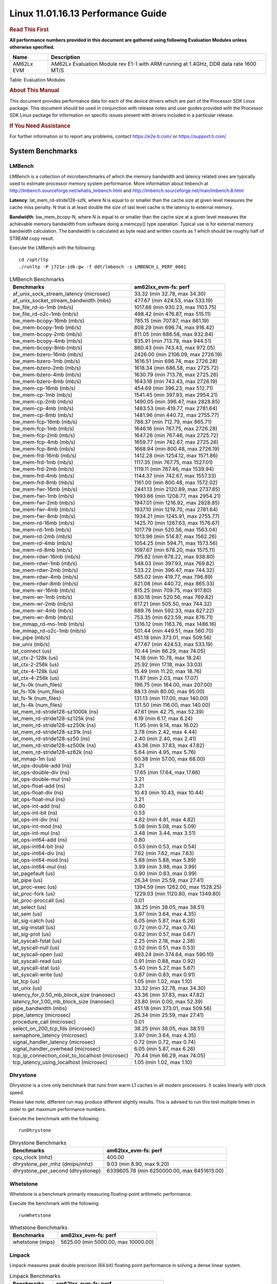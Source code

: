 
====================================
 Linux 11.01.16.13 Performance Guide
====================================

.. rubric::  **Read This First**
   :name: read-this-first-kernel-perf-guide

**All performance numbers provided in this document are gathered using
following Evaluation Modules unless otherwise specified.**

+----------------+----------------------------------------------------------------------------------------------------------------+
| Name           | Description                                                                                                    |
+================+================================================================================================================+
| AM62Lx EVM     | AM62Lx Evaluation Module rev E1-1 with ARM running at 1.4GHz, DDR data rate 1600 MT/S                          |
+----------------+----------------------------------------------------------------------------------------------------------------+

Table:  Evaluation Modules

.. rubric::  About This Manual
   :name: about-this-manual-kernel-perf-guide

This document provides performance data for each of the device drivers
which are part of the Processor SDK Linux package. This document should be
used in conjunction with release notes and user guides provided with the
Processor SDK Linux package for information on specific issues present
with drivers included in a particular release.

.. rubric::  If You Need Assistance
   :name: if-you-need-assistance-kernel-perf-guide

For further information or to report any problems, contact
https://e2e.ti.com/ or https://support.ti.com/

System Benchmarks
-------------------


LMBench
^^^^^^^
LMBench is a collection of microbenchmarks of which the memory bandwidth 
and latency related ones are typically used to estimate processor 
memory system performance. More information about lmbench at
http://lmbench.sourceforge.net/whatis_lmbench.html and
http://lmbench.sourceforge.net/man/lmbench.8.html

**Latency**: lat_mem_rd-stride128-szN, where N is equal to or smaller than the cache
size at given level measures the cache miss penalty. N that is at least
double the size of last level cache is the latency to external memory.

**Bandwidth**: bw_mem_bcopy-N, where N is equal to or smaller than the cache size at
a given level measures the achievable memory bandwidth from software doing
a memcpy() type operation. Typical use is for external memory bandwidth
calculation. The bandwidth is calculated as byte read and written counts
as 1 which should be roughly half of STREAM copy result.

Execute the LMBench with the following:

::

    cd /opt/ltp
    ./runltp -P j721e-idk-gw -f ddt/lmbench -s LMBENCH_L_PERF_0001

.. csv-table:: LMBench Benchmarks
    :header: "Benchmarks","am62lxx_evm-fs: perf"

    "af_unix_sock_stream_latency (microsec)","33.32 (min 32.78, max 34.30)"
    "af_unix_socket_stream_bandwidth (mb\s)","477.67 (min 424.53, max 533.19)"
    "bw_file_rd-io-1mb (mb/s)","1017.86 (min 930.23, max 1103.75)"
    "bw_file_rd-o2c-1mb (mb/s)","498.42 (min 476.87, max 515.11)"
    "bw_mem-bcopy-16mb (mb/s)","785.15 (min 707.87, max 861.19)"
    "bw_mem-bcopy-1mb (mb/s)","808.29 (min 696.74, max 916.42)"
    "bw_mem-bcopy-2mb (mb/s)","811.05 (min 686.58, max 932.84)"
    "bw_mem-bcopy-4mb (mb/s)","835.91 (min 713.78, max 944.51)"
    "bw_mem-bcopy-8mb (mb/s)","860.43 (min 743.43, max 972.05)"
    "bw_mem-bzero-16mb (mb/s)","2426.00 (min 2106.09, max 2726.19)"
    "bw_mem-bzero-1mb (mb/s)","1616.51 (min 696.74, max 2726.28)"
    "bw_mem-bzero-2mb (mb/s)","1618.34 (min 686.58, max 2725.72)"
    "bw_mem-bzero-4mb (mb/s)","1630.79 (min 713.78, max 2725.26)"
    "bw_mem-bzero-8mb (mb/s)","1643.18 (min 743.43, max 2726.19)"
    "bw_mem-cp-16mb (mb/s)","454.69 (min 396.23, max 512.71)"
    "bw_mem-cp-1mb (mb/s)","1541.45 (min 397.93, max 2954.21)"
    "bw_mem-cp-2mb (mb/s)","1490.05 (min 396.47, max 2828.85)"
    "bw_mem-cp-4mb (mb/s)","1483.53 (min 419.77, max 2781.64)"
    "bw_mem-cp-8mb (mb/s)","1481.96 (min 440.72, max 2755.77)"
    "bw_mem-fcp-16mb (mb/s)","788.37 (min 712.79, max 865.71)"
    "bw_mem-fcp-1mb (mb/s)","1646.16 (min 767.75, max 2726.28)"
    "bw_mem-fcp-2mb (mb/s)","1647.26 (min 767.46, max 2725.72)"
    "bw_mem-fcp-4mb (mb/s)","1659.77 (min 742.67, max 2725.26)"
    "bw_mem-fcp-8mb (mb/s)","1668.94 (min 800.48, max 2726.19)"
    "bw_mem-frd-16mb (mb/s)","1412.28 (min 1254.12, max 1571.86)"
    "bw_mem-frd-1mb (mb/s)","1117.35 (min 767.75, max 1527.01)"
    "bw_mem-frd-2mb (mb/s)","1119.11 (min 767.46, max 1539.94)"
    "bw_mem-frd-4mb (mb/s)","1144.37 (min 742.67, max 1557.33)"
    "bw_mem-frd-8mb (mb/s)","1161.00 (min 800.48, max 1572.02)"
    "bw_mem-fwr-16mb (mb/s)","2441.13 (min 2120.89, max 2737.85)"
    "bw_mem-fwr-1mb (mb/s)","1993.66 (min 1208.77, max 2954.21)"
    "bw_mem-fwr-2mb (mb/s)","1947.01 (min 1216.92, max 2828.85)"
    "bw_mem-fwr-4mb (mb/s)","1937.10 (min 1219.70, max 2781.64)"
    "bw_mem-fwr-8mb (mb/s)","1934.21 (min 1245.91, max 2755.77)"
    "bw_mem-rd-16mb (mb/s)","1425.70 (min 1267.63, max 1576.67)"
    "bw_mem-rd-1mb (mb/s)","1017.79 (min 520.56, max 1563.04)"
    "bw_mem-rd-2mb (mb/s)","1013.96 (min 514.87, max 1562.26)"
    "bw_mem-rd-4mb (mb/s)","1054.25 (min 594.71, max 1573.56)"
    "bw_mem-rd-8mb (mb/s)","1097.67 (min 678.20, max 1575.11)"
    "bw_mem-rdwr-16mb (mb/s)","795.82 (min 678.22, max 938.80)"
    "bw_mem-rdwr-1mb (mb/s)","548.03 (min 397.93, max 769.82)"
    "bw_mem-rdwr-2mb (mb/s)","533.22 (min 396.47, max 744.32)"
    "bw_mem-rdwr-4mb (mb/s)","585.02 (min 419.77, max 796.89)"
    "bw_mem-rdwr-8mb (mb/s)","621.08 (min 440.72, max 865.33)"
    "bw_mem-wr-16mb (mb/s)","815.25 (min 709.75, max 917.80)"
    "bw_mem-wr-1mb (mb/s)","630.18 (min 520.56, max 769.82)"
    "bw_mem-wr-2mb (mb/s)","617.21 (min 505.50, max 744.32)"
    "bw_mem-wr-4mb (mb/s)","689.76 (min 592.33, max 827.22)"
    "bw_mem-wr-8mb (mb/s)","753.35 (min 623.59, max 876.71)"
    "bw_mmap_rd-mo-1mb (mb/s)","1316.12 (min 1163.76, max 1486.16)"
    "bw_mmap_rd-o2c-1mb (mb/s)","501.44 (min 449.51, max 560.70)"
    "bw_pipe (mb/s)","451.18 (min 373.01, max 509.56)"
    "bw_unix (mb/s)","477.67 (min 424.53, max 533.19)"
    "lat_connect (us)","70.44 (min 66.29, max 74.05)"
    "lat_ctx-2-128k (us)","14.18 (min 10.78, max 18.24)"
    "lat_ctx-2-256k (us)","25.92 (min 17.18, max 33.03)"
    "lat_ctx-4-128k (us)","15.49 (min 11.20, max 18.76)"
    "lat_ctx-4-256k (us)","11.87 (min 2.03, max 17.07)"
    "lat_fs-0k (num_files)","196.75 (min 184.00, max 207.00)"
    "lat_fs-10k (num_files)","88.13 (min 80.00, max 95.00)"
    "lat_fs-1k (num_files)","131.13 (min 117.00, max 140.00)"
    "lat_fs-4k (num_files)","131.50 (min 116.00, max 140.00)"
    "lat_mem_rd-stride128-sz1000k (ns)","47.61 (min 42.75, max 52.39)"
    "lat_mem_rd-stride128-sz125k (ns)","6.19 (min 6.17, max 6.24)"
    "lat_mem_rd-stride128-sz250k (ns)","11.95 (min 9.14, max 16.02)"
    "lat_mem_rd-stride128-sz31k (ns)","3.78 (min 2.42, max 4.44)"
    "lat_mem_rd-stride128-sz50 (ns)","2.40 (min 2.40, max 2.41)"
    "lat_mem_rd-stride128-sz500k (ns)","43.36 (min 37.83, max 47.82)"
    "lat_mem_rd-stride128-sz62k (ns)","5.64 (min 4.95, max 5.76)"
    "lat_mmap-1m (us)","60.38 (min 57.00, max 68.00)"
    "lat_ops-double-add (ns)","3.21"
    "lat_ops-double-div (ns)","17.65 (min 17.64, max 17.66)"
    "lat_ops-double-mul (ns)","3.21"
    "lat_ops-float-add (ns)","3.21"
    "lat_ops-float-div (ns)","10.43 (min 10.43, max 10.44)"
    "lat_ops-float-mul (ns)","3.21"
    "lat_ops-int-add (ns)","0.80"
    "lat_ops-int-bit (ns)","0.53"
    "lat_ops-int-div (ns)","4.82 (min 4.81, max 4.82)"
    "lat_ops-int-mod (ns)","5.08 (min 5.08, max 5.09)"
    "lat_ops-int-mul (ns)","3.48 (min 3.44, max 3.51)"
    "lat_ops-int64-add (ns)","0.80"
    "lat_ops-int64-bit (ns)","0.53 (min 0.53, max 0.54)"
    "lat_ops-int64-div (ns)","7.62 (min 7.62, max 7.63)"
    "lat_ops-int64-mod (ns)","5.88 (min 5.88, max 5.89)"
    "lat_ops-int64-mul (ns)","3.99 (min 3.98, max 3.99)"
    "lat_pagefault (us)","0.90 (min 0.83, max 0.99)"
    "lat_pipe (us)","26.34 (min 25.59, max 27.41)"
    "lat_proc-exec (us)","1394.59 (min 1262.00, max 1528.25)"
    "lat_proc-fork (us)","1229.03 (min 1120.80, max 1349.80)"
    "lat_proc-proccall (us)","0.01"
    "lat_select (us)","38.25 (min 38.05, max 38.51)"
    "lat_sem (us)","3.97 (min 3.64, max 4.35)"
    "lat_sig-catch (us)","6.05 (min 5.87, max 6.26)"
    "lat_sig-install (us)","0.72 (min 0.72, max 0.74)"
    "lat_sig-prot (us)","0.62 (min 0.57, max 0.67)"
    "lat_syscall-fstat (us)","2.25 (min 2.18, max 2.38)"
    "lat_syscall-null (us)","0.52 (min 0.51, max 0.53)"
    "lat_syscall-open (us)","493.24 (min 374.64, max 590.10)"
    "lat_syscall-read (us)","0.91 (min 0.88, max 0.92)"
    "lat_syscall-stat (us)","5.40 (min 5.27, max 5.67)"
    "lat_syscall-write (us)","0.87 (min 0.83, max 0.91)"
    "lat_tcp (us)","1.05 (min 1.02, max 1.10)"
    "lat_unix (us)","33.32 (min 32.78, max 34.30)"
    "latency_for_0.50_mb_block_size (nanosec)","43.36 (min 37.83, max 47.82)"
    "latency_for_1.00_mb_block_size (nanosec)","23.80 (min 0.00, max 52.39)"
    "pipe_bandwidth (mb\s)","451.18 (min 373.01, max 509.56)"
    "pipe_latency (microsec)","26.34 (min 25.59, max 27.41)"
    "procedure_call (microsec)","0.01"
    "select_on_200_tcp_fds (microsec)","38.25 (min 38.05, max 38.51)"
    "semaphore_latency (microsec)","3.97 (min 3.64, max 4.35)"
    "signal_handler_latency (microsec)","0.72 (min 0.72, max 0.74)"
    "signal_handler_overhead (microsec)","6.05 (min 5.87, max 6.26)"
    "tcp_ip_connection_cost_to_localhost (microsec)","70.44 (min 66.29, max 74.05)"
    "tcp_latency_using_localhost (microsec)","1.05 (min 1.02, max 1.10)"



Dhrystone
^^^^^^^^^^^^^^^^^^^^^^^^^^^
Dhrystone is a core only benchmark that runs from warm L1 caches in all
modern processors. It scales linearly with clock speed.

Please take note, different run may produce different slightly results.
This is advised to run this test multiple times in order to get maximum 
performance numbers.


Execute the benchmark with the following:

::

    runDhrystone

.. csv-table:: Dhrystone Benchmarks
    :header: "Benchmarks","am62lxx_evm-fs: perf"

    "cpu_clock (mhz)","400.00"
    "dhrystone_per_mhz (dmips/mhz)","9.03 (min 8.90, max 9.20)"
    "dhrystone_per_second (dhrystonep)","6339605.78 (min 6250000.00, max 6451613.00)"



Whetstone
^^^^^^^^^^^^^^^^^^^^^^^^^^^
Whetstone is a benchmark primarily measuring floating-point arithmetic performance.

Execute the benchmark with the following:

::

    runWhetstone

.. csv-table:: Whetstone Benchmarks
    :header: "Benchmarks","am62lxx_evm-fs: perf"

    "whetstone (mips)","5625.00 (min 5000.00, max 10000.00)"



Linpack
^^^^^^^^^^^^^^^^^^^^^^^^^^^
Linpack measures peak double precision (64 bit) floating point performance in
solving a dense linear system.

.. csv-table:: Linpack Benchmarks
    :header: "Benchmarks","am62lxx_evm-fs: perf"

    "linpack (kflops)","513526.67 (min 511598.00, max 515322.00)"



NBench
^^^^^^^^^^^^^^^^^^^^^^^^^^^
NBench which stands for Native Benchmark is used to measure macro benchmarks
for commonly used operations such as sorting and analysis algorithms.
More information about NBench at
https://en.wikipedia.org/wiki/NBench and
https://nbench.io/articles/index.html

.. csv-table:: NBench Benchmarks
    :header: "Benchmarks","am62lxx_evm-fs: perf"

    "assignment (iterations)","12.93 (min 12.89, max 12.97)"
    "fourier (iterations)","20382.13 (min 20379.00, max 20384.00)"
    "fp_emulation (iterations)","192.44 (min 192.37, max 192.47)"
    "huffman (iterations)","1057.10 (min 1056.70, max 1057.30)"
    "idea (iterations)","3075.39 (min 3075.10, max 3075.60)"
    "lu_decomposition (iterations)","472.38 (min 471.18, max 473.82)"
    "neural_net (iterations)","7.72 (min 7.69, max 7.73)"
    "numeric_sort (iterations)","559.37 (min 555.24, max 561.74)"
    "string_sort (iterations)","146.37 (min 146.34, max 146.39)"



Stream
^^^^^^^^^^^^^^^^^^^^^^^^^^^
STREAM is a microbenchmark for measuring data memory system performance without
any data reuse. It is designed to miss on caches and exercise data prefetcher
and speculative accesses.
It uses double precision floating point (64bit) but in
most modern processors the memory access will be the bottleneck.
The four individual scores are copy, scale as in multiply by constant,
add two numbers, and triad for multiply accumulate.
For bandwidth, a byte read counts as one and a byte written counts as one,
resulting in a score that is double the bandwidth LMBench will show.

Execute the benchmark with the following:

::

    stream_c

.. csv-table:: Stream Benchmarks
    :header: "Benchmarks","am62lxx_evm-fs: perf"

    "add (mb/s)","1814.33 (min 1507.90, max 1859.50)"
    "copy (mb/s)","1907.35 (min 1562.40, max 1976.20)"
    "scale (mb/s)","2009.28 (min 1651.30, max 2080.60)"
    "triad (mb/s)","1792.49 (min 1490.60, max 1837.30)"




CoreMarkPro
^^^^^^^^^^^^^^^^^^^^^^^^^^^
CoreMark®-Pro is a comprehensive, advanced processor benchmark that works with
and enhances the market-proven industry-standard EEMBC CoreMark® benchmark.
While CoreMark stresses the CPU pipeline, CoreMark-Pro tests the entire processor,
adding comprehensive support for multicore technology, a combination of integer
and floating-point workloads, and data sets for utilizing larger memory subsystems.


.. csv-table:: CoreMarkPro Benchmarks
    :header: "Benchmarks","am62lxx_evm-fs: perf"

    "cjpeg-rose7-preset (workloads/)","37.24 (min 37.04, max 37.45)"
    "core (workloads/)","0.27"
    "coremark-pro ()","714.25 (min 680.43, max 728.34)"
    "linear_alg-mid-100x100-sp (workloads/)","13.09 (min 13.07, max 13.10)"
    "loops-all-mid-10k-sp (workloads/)","0.58 (min 0.56, max 0.59)"
    "nnet_test (workloads/)","0.97"
    "parser-125k (workloads/)","6.42 (min 5.24, max 7.04)"
    "radix2-big-64k (workloads/)","20.92 (min 18.16, max 22.04)"
    "sha-test (workloads/)","71.77 (min 69.44, max 72.46)"
    "zip-test (workloads/)","19.19 (min 18.87, max 19.61)"



.. csv-table:: CoreMarkProTwoCore Benchmarks
    :header: "Benchmarks","am62lxx_evm-fs: perf"

    "cjpeg-rose7-preset (workloads/)","73.00 (min 71.94, max 73.53)"
    "core (workloads/)","0.54"
    "coremark-pro ()","1227.03 (min 1186.04, max 1267.74)"
    "linear_alg-mid-100x100-sp (workloads/)","26.06 (min 25.92, max 26.14)"
    "loops-all-mid-10k-sp (workloads/)","1.03 (min 0.99, max 1.08)"
    "nnet_test (workloads/)","1.93 (min 1.93, max 1.94)"
    "parser-125k (workloads/)","6.48 (min 5.78, max 7.22)"
    "radix2-big-64k (workloads/)","28.01 (min 24.43, max 32.16)"
    "sha-test (workloads/)","140.88 (min 136.99, max 142.86)"
    "zip-test (workloads/)","34.23 (min 32.79, max 36.36)"



MultiBench
^^^^^^^^^^^^^^^^^^^^^^^^^^^
MultiBench™ is a suite of benchmarks that allows processor and system designers to
analyze, test, and improve multicore processors. It uses three forms of concurrency:
Data decomposition: multiple threads cooperating on achieving a unified goal and
demonstrating a processor’s support for fine grain parallelism.
Processing multiple data streams: uses common code running over multiple threads and
demonstrating how well a processor scales over scalable data inputs.
Multiple workload processing: shows the scalability of general-purpose processing,
demonstrating concurrency over both code and data.
MultiBench combines a wide variety of application-specific workloads with the EEMBC
Multi-Instance-Test Harness (MITH), compatible and portable with most any multicore
processors and operating systems. MITH uses a thread-based API (POSIX-compliant) to
establish a common programming model that communicates with the benchmark through an
abstraction layer and provides a flexible interface to allow a wide variety of
thread-enabled workloads to be tested.

.. csv-table:: Multibench Benchmarks
    :header: "Benchmarks","am62lxx_evm-fs: perf"

    "4m-check (workloads/)","280.25 (min 263.49, max 314.58)"
    "4m-check-reassembly (workloads/)","56.17 (min 52.44, max 64.10)"
    "4m-check-reassembly-tcp (workloads/)","36.29 (min 34.34, max 40.92)"
    "4m-check-reassembly-tcp-cmykw2-rotatew2 (workloads/)","15.99 (min 15.14, max 17.81)"
    "4m-check-reassembly-tcp-x264w2 (workloads/)","0.92 (min 0.89, max 0.95)"
    "4m-cmykw2 (workloads/)","109.32 (min 107.64, max 111.79)"
    "4m-cmykw2-rotatew2 (workloads/)","20.95 (min 19.16, max 24.17)"
    "4m-reassembly (workloads/)","51.98 (min 48.40, max 60.06)"
    "4m-rotatew2 (workloads/)","20.48 (min 18.58, max 22.06)"
    "4m-tcp-mixed (workloads/)","99.60 (min 98.16, max 104.58)"
    "4m-x264w2 (workloads/)","0.94 (min 0.93, max 0.96)"
    "empty-wld (workloads/)","1.00"
    "idct-4m (workloads/)","16.93 (min 16.59, max 17.09)"
    "idct-4mw1 (workloads/)","16.93 (min 16.61, max 17.10)"
    "ippktcheck-4m (workloads/)","280.55 (min 264.63, max 314.55)"
    "ippktcheck-4mw1 (workloads/)","279.72 (min 264.05, max 312.77)"
    "ipres-4m (workloads/)","66.59 (min 62.32, max 76.26)"
    "ipres-4mw1 (workloads/)","66.74 (min 62.21, max 77.16)"
    "md5-4m (workloads/)","18.51 (min 17.80, max 20.26)"
    "md5-4mw1 (workloads/)","18.76 (min 18.18, max 19.69)"
    "rgbcmyk-4m (workloads/)","56.72 (min 56.23, max 57.41)"
    "rgbcmyk-4mw1 (workloads/)","56.78 (min 56.32, max 57.29)"
    "rotate-4ms1 (workloads/)","18.75 (min 17.48, max 21.19)"
    "rotate-4ms1w1 (workloads/)","18.66 (min 17.66, max 20.72)"
    "rotate-4ms64 (workloads/)","18.80 (min 17.77, max 20.95)"
    "rotate-4ms64w1 (workloads/)","19.06 (min 17.84, max 22.76)"
    "x264-4mq (workloads/)","0.50 (min 0.50, max 0.51)"
    "x264-4mqw1 (workloads/)","0.50 (min 0.50, max 0.51)"



Boot-time Measurement
---------------------


Boot media: MMCSD
^^^^^^^^^^^^^^^^^

.. csv-table:: Linux boot time MMCSD
    :header: "Boot Configuration","am62lxx_evm-fs: Boot time in seconds: avg(min,max)"

    "Linux boot time from SD with default rootfs (20 boot cycles)","19.88 (min 17.98, max 25.20)"

 

Boot time numbers [avg, min, max] are measured from "Starting kernel" to Linux prompt across 20 boot cycles.


|

ALSA SoC Audio Driver
-------------------------

#. Access type - RW\_INTERLEAVED
#. Channels - 2
#. Format - S16\_LE
#. Period size - 64


.. csv-table:: Audio Capture
    :header: "Sampling Rate (Hz)","am62lxx_evm-fs: Throughput (bits/sec)","am62lxx_evm-fs: CPU Load (%)"

    "11025","352796.09 (min 352795.00, max 352799.00)","0.30 (min 0.23, max 0.48)"
    "16000","511995.18 (min 511993.00, max 511999.00)","0.32 (min 0.20, max 0.55)"
    "22050","705582.36 (min 705523.00, max 705596.00)","0.33 (min 0.28, max 0.37)"
    "24000","705590.73 (min 705588.00, max 705596.00)","0.38 (min 0.34, max 0.43)"
    "32000","1023987.82 (min 1023985.00, max 1023995.00)","0.40 (min 0.21, max 1.18)"
    "44100","1411159.45 (min 1410927.00, max 1411193.00)","0.50 (min 0.43, max 0.56)"
    "48000","1535980.91 (min 1535976.00, max 1535992.00)","0.75 (min 0.42, max 2.97)"
    "88200","2822264.91 (min 2821350.00, max 2822376.00)","0.98 (min 0.86, max 1.08)"
    "96000","3071944.73 (min 3071933.00, max 3071967.00)","0.66 (min 0.30, max 3.07)"




.. csv-table:: Audio Playback
    :header: "Sampling Rate (Hz)","am62lxx_evm-fs: Throughput (bits/sec)","am62lxx_evm-fs: CPU Load (%)"

    "11025","352943.67 (min 352942.00, max 352947.00)","0.31 (min 0.21, max 0.44)"
    "16000","512209.17 (min 512205.00, max 512214.00)","0.26 (min 0.17, max 0.37)"
    "22050","705876.08 (min 705834.00, max 705889.00)","0.30 (min 0.24, max 0.39)"
    "24000","705886.42 (min 705884.00, max 705891.00)","0.35 (min 0.29, max 0.43)"
    "32000","1024416.42 (min 1024413.00, max 1024424.00)","0.31 (min 0.21, max 0.69)"
    "44100","1411742.25 (min 1411579.00, max 1411784.00)","0.43 (min 0.38, max 0.51)"
    "48000","1536623.92 (min 1536619.00, max 1536636.00)","0.60 (min 0.41, max 0.92)"
    "88200","2823412.83 (min 2822773.00, max 2823559.00)","0.80 (min 0.73, max 0.91)"
    "96000","3073230.64 (min 3073221.00, max 3073254.00)","0.73 (min 0.29, max 2.03)"


|

Ethernet
-----------------
Ethernet performance benchmarks were measured using Netperf 2.7.1 https://hewlettpackard.github.io/netperf/doc/netperf.html
Test procedures were modeled after those defined in RFC-2544:
https://tools.ietf.org/html/rfc2544, where the DUT is the TI device 
and the "tester" used was a Linux PC. To produce consistent results,
it is recommended to carry out performance tests in a private network and to avoid 
running NFS on the same interface used in the test. In these results, 
CPU utilization was captured as the total percentage used across all cores on the device,
while running the performance test over one external interface.  

UDP Throughput (0% loss) was measured by the procedure defined in RFC-2544 section 26.1: Throughput.
In this scenario, netperf options burst_size (-b) and wait_time (-w) are used to limit bandwidth
during different trials of the test, with the goal of finding the highest rate at which 
no loss is seen. For example, to limit bandwidth to 500Mbits/sec with 1472B datagram:

::

   burst_size = <bandwidth (bits/sec)> / 8 (bits -> bytes) / <UDP datagram size> / 100 (seconds -> 10 ms)
   burst_size = 500000000 / 8 / 1472 / 100 = 425 

   wait_time = 10 milliseconds (minimum supported by Linux PC used for testing)

UDP Throughput (possible loss) was measured by capturing throughput and packet loss statistics when
running the netperf test with no bandwidth limit (remove -b/-w options). 

In order to start a netperf client on one device, the other device must have netserver running.
To start netserver:

::

   netserver [-p <port_number>] [-4 (IPv4 addressing)] [-6 (IPv6 addressing)]

Running the following shell script from the DUT will trigger netperf clients to measure 
bidirectional TCP performance for 60 seconds and report CPU utilization. Parameter -k is used in
client commands to summarize selected statistics on their own line and -j is used to gain 
additional timing measurements during the test.  

::

   #!/bin/bash
   for i in 1
   do
      netperf -H <tester ip> -j -c -l 60 -t TCP_STREAM --
         -k DIRECTION,THROUGHPUT,MEAN_LATENCY,LOCAL_CPU_UTIL,REMOTE_CPU_UTIL,LOCAL_BYTES_SENT,REMOTE_BYTES_RECVD,LOCAL_SEND_SIZE &
      
      netperf -H <tester ip> -j -c -l 60 -t TCP_MAERTS --
         -k DIRECTION,THROUGHPUT,MEAN_LATENCY,LOCAL_CPU_UTIL,REMOTE_CPU_UTIL,LOCAL_BYTES_SENT,REMOTE_BYTES_RECVD,LOCAL_SEND_SIZE &
   done

Running the following commands will trigger netperf clients to measure UDP burst performance for 
60 seconds at various burst/datagram sizes and report CPU utilization. 

- For UDP egress tests, run netperf client from DUT and start netserver on tester. 

::

   netperf -H <tester ip> -j -c -l 60 -t UDP_STREAM -b <burst_size> -w <wait_time> -- -m <UDP datagram size> 
      -k DIRECTION,THROUGHPUT,MEAN_LATENCY,LOCAL_CPU_UTIL,REMOTE_CPU_UTIL,LOCAL_BYTES_SENT,REMOTE_BYTES_RECVD,LOCAL_SEND_SIZE 

- For UDP ingress tests, run netperf client from tester and start netserver on DUT. 

::

   netperf -H <DUT ip> -j -C -l 60 -t UDP_STREAM -b <burst_size> -w <wait_time> -- -m <UDP datagram size>
      -k DIRECTION,THROUGHPUT,MEAN_LATENCY,LOCAL_CPU_UTIL,REMOTE_CPU_UTIL,LOCAL_BYTES_SENT,REMOTE_BYTES_RECVD,LOCAL_SEND_SIZE 


CPSW/CPSW2g/CPSW3g Ethernet Driver 
^^^^^^^^^^^^^^^^^^^^^^^^^^^^^^^^^^


.. rubric::  TCP Bidirectional Throughput 
   :name: CPSW2g-tcp-bidirectional-throughput

.. csv-table:: CPSW2g TCP Bidirectional Throughput
    :header: "Command Used","am62lxx_evm-fs: THROUGHPUT (Mbits/sec)","am62lxx_evm-fs: CPU Load % (LOCAL_CPU_UTIL)"

    "netperf -H 192.168.0.1 -j -c -C -l 60 -t TCP_STREAM; netperf -H 192.168.0.1 -j -c -C -l 60 -t TCP_MAERTS","932.42 (min 315.68, max 1272.81)","85.10 (min 47.92, max 100.00)"




.. rubric::  TCP Bidirectional Throughput Interrupt Pacing
   :name: CPSW2g-tcp-bidirectional-throughput-interrupt-pacing

.. csv-table:: CPSW2g TCP Bidirectional Throughput Interrupt Pacing
    :header: "Command Used","am62lxx_evm-fs: THROUGHPUT (Mbits/sec)","am62lxx_evm-fs: CPU Load % (LOCAL_CPU_UTIL)"

    "netperf -H 192.168.0.1 -j -c -C -l 60 -t TCP_STREAM; netperf -H 192.168.0.1 -j -c -C -l 60 -t TCP_MAERTS","1224.89 (min 1089.90, max 1387.62)","97.80 (min 92.06, max 99.99)"




.. rubric::  UDP Throughput
   :name: CPSW2g-udp-throughput-0-loss

.. csv-table:: CPSW2g UDP Egress Throughput 0 loss
    :header: "Frame Size(bytes)","am62lxx_evm-fs: UDP Datagram Size(bytes) (LOCAL_SEND_SIZE)","am62lxx_evm-fs: THROUGHPUT (Mbits/sec)","am62lxx_evm-fs: Packets Per Second (kPPS)","am62lxx_evm-fs: CPU Load % (LOCAL_CPU_UTIL)"

    "64","18.00","41.92 (min 12.23, max 49.53)","91.38 (min 85.00, max 97.00)","81.74 (min 79.77, max 84.67)"
    "128","82.00","86.33 (min 50.77, max 97.64)","89.45 (min 77.00, max 95.00)","75.62 (min 50.37, max 83.33)"
    "256","210.00","171.57 (min 139.16, max 189.82)","86.25 (min 78.00, max 93.00)","75.94 (min 50.62, max 82.88)"
    "1024","978.00","488.10 (min 181.00, max 683.63)","60.10 (min 22.00, max 83.00)","62.42 (min 26.04, max 79.88)"
    "1518","1472.00","712.23 (min 653.18, max 870.48)","59.00 (min 54.00, max 74.00)","74.48 (min 72.13, max 80.78)"




.. csv-table:: CPSW2g UDP Ingress Throughput 0 loss
    :header: "Frame Size(bytes)","am62lxx_evm-fs: UDP Datagram Size(bytes) (LOCAL_SEND_SIZE)","am62lxx_evm-fs: THROUGHPUT (Mbits/sec)","am62lxx_evm-fs: Packets Per Second (kPPS)","am62lxx_evm-fs: CPU Load % (LOCAL_CPU_UTIL)"

    "64","","2.55 (min 2.15, max 3.33)","5.00 (min 4.00, max 7.00)","4.77 (min 3.83, max 6.57)"
    "128","82.00","5.99 (min 4.10, max 7.68)","6.33 (min 4.00, max 8.00)","3.40 (min 1.92, max 6.28)"
    "256","210.00","12.24 (min 1.02, max 15.36)","6.09 (min 0.00, max 8.00)","4.60 (min 0.54, max 7.52)"
    "1024","978.00","55.74 (min 39.32, max 65.72)","6.83 (min 5.00, max 8.00)","6.64 (min 3.03, max 10.09)"
    "1518","1472.00","63.39 (min 8.24, max 98.92)","5.50 (min 1.00, max 8.00)","5.70 (min 0.89, max 10.58)"




.. csv-table:: CPSW2g UDP Ingress Throughput possible loss
    :header: "Frame Size(bytes)","am62lxx_evm-fs: UDP Datagram Size(bytes) (LOCAL_SEND_SIZE)","am62lxx_evm-fs: THROUGHPUT (Mbits/sec)","am62lxx_evm-fs: Packets Per Second (kPPS)","am62lxx_evm-fs: CPU Load % (LOCAL_CPU_UTIL)","am62lxx_evm-fs: Packet Loss %"

    "64","","72.74 (min 68.22, max 80.12)","142.00 (min 133.00, max 156.00)","83.20 (min 81.93, max 85.28)","74.92 (min 61.45, max 82.42)"
    "128","82.00","133.35 (min 64.37, max 165.54)","136.25 (min 98.00, max 162.00)","84.18 (min 72.40, max 88.93)","70.62 (min 52.05, max 85.34)"
    "256","210.00","262.08 (min 170.59, max 311.88)","131.45 (min 102.00, max 152.00)","83.40 (min 75.15, max 87.02)","51.76 (min 28.30, max 76.63)"
    "1024","978.00","740.76 (min 558.42, max 876.07)","91.08 (min 68.00, max 107.00)","85.63 (min 77.24, max 92.38)","9.14 (min 4.33, max 17.50)"
    "1518","1472.00","753.68 (min 444.48, max 895.93)","64.00 (min 38.00, max 76.00)","81.54 (min 60.50, max 90.29)","6.15 (min 0.64, max 9.91)"


|

Linux OSPI Flash Driver
-------------------------


AM62XX-SK
^^^^^^^^^^^^^^^^^^^^^^^^^^^


RAW
"""""""""""""""""""""""""""

.. csv-table:: OSPI Raw Flash Driver
    :header: "File size (Mbytes)","am62lxx_evm-fs: Raw Read Throughput (Mbytes/sec)"

    "50","17.29 (min 16.89, max 17.67)"

 

AM62LXX-EVM
^^^^^^^^^^^^^^^^^^^^^^^^^^^


UBIFS
"""""""""""""""""""""""""""

.. csv-table:: OSPI Flash Driver
    :header: "Buffer size (bytes)","am62lxx_evm-fs: Write UBIFS Throughput (Mbytes/sec)","am62lxx_evm-fs: Write UBIFS CPU Load (%)","am62lxx_evm-fs: Read UBIFS Throughput (Mbytes/sec)","am62lxx_evm-fs: Read UBIFS CPU Load (%)"

    "102400","3.83 (min 3.45, max 4.17)","28.48 (min 24.75, max 32.35)","11.35 (min 11.20, max 11.52)","32.57 (min 27.59, max 37.14)"
    "262144","3.76 (min 3.33, max 4.18)","28.21 (min 23.76, max 36.11)","11.33 (min 11.04, max 11.56)","35.23 (min 30.00, max 40.00)"
    "524288","3.73 (min 3.34, max 4.19)","28.86 (min 23.81, max 45.61)","11.32 (min 11.14, max 11.58)","33.91 (min 29.03, max 38.89)"
    "1048576","3.77 (min 3.33, max 4.22)","28.69 (min 22.55, max 33.65)","11.26 (min 11.09, max 11.46)","35.56 (min 29.03, max 40.54)"


RAW
"""""""""""""""""""""""""""

.. csv-table:: OSPI Raw Flash Driver
    :header: "File size (Mbytes)","am62lxx_evm-fs: Raw Read Throughput (Mbytes/sec)"

    "50","17.29 (min 16.89, max 17.67)"


EMMC Driver
-----------
.. warning::

  **IMPORTANT**: The performance numbers can be severely affected if the media is
  mounted in sync mode. Hot plug scripts in the filesystem mount
  removable media in sync mode to ensure data integrity. For performance
  sensitive applications, umount the auto-mounted filesystem and
  re-mount in async mode.


EMMC EXT4 FIO 1G
^^^^^^^^^^^^^^^^

.. csv-table:: EMMC EXT4 FIO 1G
    :header: "Buffer size (bytes)","am62lxx_evm-fs: Write EXT4 Throughput (Mbytes/sec)","am62lxx_evm-fs: Write EXT4 CPU Load (%)","am62lxx_evm-fs: Read EXT4 Throughput (Mbytes/sec)","am62lxx_evm-fs: Read EXT4 CPU Load (%)"

    "1m","128.09 (min 128.00, max 129.00)","8.78 (min 8.62, max 9.02)","179.55 (min 179.00, max 180.00)","8.10 (min 7.36, max 8.35)"
    "4m","127.64 (min 125.00, max 129.00)","5.47 (min 5.09, max 5.69)","179.18 (min 179.00, max 180.00)","4.94 (min 4.69, max 5.20)"
    "4k","82.85 (min 75.50, max 86.90)","60.78 (min 59.59, max 62.96)","88.41 (min 85.50, max 91.00)","56.55 (min 55.14, max 58.55)"
    "256k","122.82 (min 122.00, max 123.00)","11.89 (min 11.32, max 12.14)","178.18 (min 177.00, max 179.00)","10.21 (min 9.89, max 10.55)"


EMMC RAW FIO 1G
^^^^^^^^^^^^^^^

.. csv-table:: EMMC RAW FIO 1G
    :header: "Buffer size (bytes)","am62lxx_evm-fs: Write Raw Throughput (Mbytes/sec)","am62lxx_evm-fs: Write Raw CPU Load (%)","am62lxx_evm-fs: Read Raw Throughput (Mbytes/sec)","am62lxx_evm-fs: Read Raw CPU Load (%)"

    "1m","127.08 (min 122.00, max 129.00)","7.88 (min 7.24, max 8.20)","180.00","7.61 (min 6.21, max 8.13)"
    "4m","128.54 (min 128.00, max 129.00)","5.29 (min 4.90, max 5.68)","180.00","4.71 (min 4.39, max 5.05)"
    "4k","94.25 (min 90.40, max 96.50)","47.94 (min 46.23, max 49.73)","93.92 (min 91.80, max 96.30)","54.26 (min 52.60, max 57.08)"
    "256k","122.77 (min 118.00, max 125.00)","9.94 (min 9.03, max 10.37)","178.54 (min 178.00, max 179.00)","9.33 (min 7.73, max 10.01)"


EMMC EXT4
^^^^^^^^^

.. csv-table:: EMMC EXT4
    :header: "Buffer size (bytes)","am62lxx_evm-fs: Write EXT4 Throughput (Mbytes/sec)","am62lxx_evm-fs: Write EXT4 CPU Load (%)","am62lxx_evm-fs: Read EXT4 Throughput (Mbytes/sec)","am62lxx_evm-fs: Read EXT4 CPU Load (%)"

    "102400","89.95 (min 81.91, max 99.06)","20.14 (min 16.67, max 26.53)","180.24 (min 178.28, max 181.35)","38.95 (min 36.11, max 41.59)"
    "262144","94.39 (min 82.96, max 99.33)","21.11 (min 18.57, max 26.64)","184.25 (min 183.09, max 185.21)","38.34 (min 35.51, max 48.18)"
    "524288","95.44 (min 84.33, max 100.71)","21.19 (min 18.69, max 26.21)","186.73 (min 186.35, max 187.13)","33.40 (min 30.84, max 35.14)"
    "1048576","95.63 (min 84.01, max 101.22)","20.93 (min 17.84, max 26.61)","186.55 (min 186.13, max 186.94)","32.91 (min 31.78, max 34.55)"
    "5242880","95.84 (min 85.17, max 100.83)","20.72 (min 18.31, max 26.10)","186.14 (min 185.24, max 186.78)","33.33 (min 31.48, max 34.82)"


EMMC EXT2
^^^^^^^^^


.. csv-table:: EMMC EXT2
    :header: "Buffer size (bytes)","am62lxx_evm-fs: Write EXT2 Throughput (Mbytes/sec)","am62lxx_evm-fs: Write EXT2 CPU Load (%)","am62lxx_evm-fs: Read EXT2 Throughput (Mbytes/sec)","am62lxx_evm-fs: Read EXT2 CPU Load (%)"

    "102400","33.22 (min 16.63, max 37.66)","15.99 (min 12.80, max 23.97)","174.78 (min 168.57, max 176.68)","39.40 (min 36.70, max 41.59)"
    "262144","48.63 (min 20.43, max 63.88)","17.72 (min 12.16, max 25.76)","179.48 (min 175.01, max 181.23)","38.53 (min 36.94, max 40.87)"
    "524288","59.55 (min 22.13, max 76.08)","18.73 (min 15.46, max 26.62)","181.73 (min 177.71, max 182.42)","33.12 (min 31.82, max 35.34)"
    "1048576","66.02 (min 22.84, max 84.31)","18.83 (min 14.96, max 26.95)","181.17 (min 176.66, max 181.82)","33.17 (min 31.53, max 35.40)"
    "5242880","76.28 (min 23.43, max 91.74)","20.31 (min 17.17, max 29.32)","180.86 (min 177.57, max 181.84)","32.91 (min 31.53, max 34.75)"


EMMC VFAT
^^^^^^^^^


.. csv-table:: EMMC VFAT
    :header: "Buffer size (bytes)","am62lxx_evm-fs: Write VFAT Throughput (Mbytes/sec)","am62lxx_evm-fs: Write VFAT CPU Load (%)","am62lxx_evm-fs: Read VFAT Throughput (Mbytes/sec)","am62lxx_evm-fs: Read VFAT CPU Load (%)"

    "102400","32.51 (min 16.29, max 36.85)","15.82 (min 13.44, max 19.58)","172.29 (min 169.56, max 173.89)","39.02 (min 36.94, max 40.52)"
    "262144","47.09 (min 20.19, max 62.79)","17.59 (min 13.14, max 21.52)","177.08 (min 175.97, max 177.69)","38.17 (min 37.17, max 39.13)"
    "524288","56.02 (min 21.98, max 70.61)","18.85 (min 15.85, max 22.42)","177.08 (min 176.50, max 177.67)","32.90 (min 31.30, max 35.04)"
    "1048576","61.25 (min 22.84, max 75.98)","19.85 (min 17.81, max 23.49)","177.32 (min 176.61, max 177.85)","32.79 (min 30.97, max 34.19)"
    "5242880","70.86 (min 23.63, max 85.00)","20.74 (min 19.31, max 23.77)","176.55 (min 176.03, max 177.18)","32.28 (min 30.97, max 33.90)"


UBoot EMMC Driver
-----------------


.. csv-table:: UBOOT EMMC RAW
    :header: "File size (bytes in hex)","am62lxx_evm-fs: Write Throughput (Kbytes/sec)","am62lxx_evm-fs: Read Throughput (Kbytes/sec)"

    "2000000","111773.53 (min 105703.23, max 117870.50)","175229.95"
    "4000000","125710.23 (min 123886.58, max 128000.00)","178198.94 (min 178086.96, max 178572.21)"


MMCSD
-----

.. warning::

  **IMPORTANT**: The performance numbers can be severely affected if the media is
  mounted in sync mode. Hot plug scripts in the filesystem mount
  removable media in sync mode to ensure data integrity. For performance
  sensitive applications, umount the auto-mounted filesystem and
  re-mount in async mode.


MMC EXT4 FIO 1G
^^^^^^^^^^^^^^^

.. csv-table:: MMC EXT4 FIO 1G
    :header: "Buffer size (bytes)","am62lxx_evm-fs: Write EXT4 Throughput (Mbytes/sec)","am62lxx_evm-fs: Write EXT4 CPU Load (%)","am62lxx_evm-fs: Read EXT4 Throughput (Mbytes/sec)","am62lxx_evm-fs: Read EXT4 CPU Load (%)"

    "1m","18.77 (min 17.90, max 19.80)","2.36 (min 1.91, max 2.69)","85.09 (min 79.70, max 87.30)","5.35 (min 4.63, max 5.70)"
    "4m","18.70 (min 17.70, max 19.50)","1.68 (min 1.50, max 1.96)","84.56 (min 76.30, max 86.90)","3.13 (min 2.75, max 3.43)"
    "4k","4.47 (min 4.25, max 4.74)","10.39 (min 8.49, max 11.72)","13.52 (min 13.40, max 13.60)","14.22 (min 12.04, max 17.18)"
    "256k","18.38 (min 17.30, max 19.20)","3.59 (min 3.08, max 3.96)","82.45 (min 79.50, max 83.60)","6.72 (min 5.94, max 7.40)"


MMC RAW FIO 1G
^^^^^^^^^^^^^^

.. csv-table:: MMC RAW FIO 1G
    :header: "Buffer size (bytes)","am62lxx_evm-fs: Write Raw Throughput (Mbytes/sec)","am62lxx_evm-fs: Write Raw CPU Load (%)","am62lxx_evm-fs: Read Raw Throughput (Mbytes/sec)","am62lxx_evm-fs: Read Raw CPU Load (%)"

    "1m","22.89 (min 18.50, max 43.30)","2.23 (min 1.61, max 2.99)","87.52 (min 86.80, max 88.10)","4.48 (min 3.90, max 4.78)"
    "4m","22.47 (min 18.50, max 42.50)","1.75 (min 1.35, max 2.22)","87.58 (min 86.90, max 88.20)","2.96 (min 2.51, max 3.36)"
    "4k","3.98 (min 2.80, max 4.47)","5.92 (min 4.35, max 7.08)","13.52 (min 13.10, max 13.60)","11.51 (min 9.36, max 13.34)"
    "256k","21.43 (min 17.40, max 37.70)","3.21 (min 2.65, max 4.31)","83.23 (min 82.20, max 84.30)","5.82 (min 4.84, max 6.32)"


MMC EXT4
^^^^^^^^

.. csv-table:: MMC EXT4
    :header: "Buffer size (bytes)","am62lxx_evm-fs: Write Raw Throughput (Mbytes/sec)","am62lxx_evm-fs: Write Raw CPU Load (%)","am62lxx_evm-fs: Read Raw Throughput (Mbytes/sec)","am62lxx_evm-fs: Read Raw CPU Load (%)"

    "102400","9.42 (min 8.48, max 10.75)","2.28 (min 1.67, max 3.26)","11.03 (min 10.62, max 11.78)","2.69 (min 2.31, max 2.99)"
    "262144","9.41 (min 8.66, max 10.66)","2.29 (min 1.74, max 3.45)","11.06 (min 10.59, max 11.92)","2.39 (min 2.12, max 2.78)"
    "524288","9.43 (min 8.71, max 10.85)","2.24 (min 1.71, max 3.47)","11.00 (min 10.74, max 11.26)","2.02 (min 1.76, max 2.24)"
    "1048576","9.38 (min 8.86, max 10.52)","2.34 (min 1.62, max 3.95)","11.11 (min 10.82, max 11.48)","2.04 (min 1.79, max 2.26)"
    "5242880","9.43 (min 8.83, max 10.68)","2.20 (min 1.62, max 3.92)","11.35 (min 10.84, max 12.01)","2.10 (min 1.71, max 2.35)"

MMC EXT3
^^^^^^^^

.. csv-table:: MMC EXT3
    :header: "Buffer size (bytes)","am62lxx_evm-fs: Write Raw Throughput (Mbytes/sec)","am62lxx_evm-fs: Write Raw CPU Load (%)","am62lxx_evm-fs: Read Raw Throughput (Mbytes/sec)","am62lxx_evm-fs: Read Raw CPU Load (%)"

    "102400","23.20 (min 15.57, max 40.38)","6.01 (min 3.41, max 14.56)","76.27 (min 71.64, max 78.41)","17.37 (min 14.67, max 20.80)"
    "262144","22.76 (min 15.81, max 39.78)","5.79 (min 3.29, max 13.83)","81.99 (min 79.01, max 85.25)","16.70 (min 15.33, max 18.15)"
    "524288","23.16 (min 16.44, max 39.82)","5.72 (min 3.30, max 14.22)","86.75 (min 83.12, max 89.74)","15.42 (min 13.25, max 17.32)"
    "1048576","22.52 (min 16.11, max 36.71)","5.54 (min 3.17, max 13.11)","88.33 (min 82.79, max 89.91)","15.29 (min 13.55, max 17.99)"
    "5242880","22.91 (min 16.00, max 39.33)","5.69 (min 3.34, max 13.42)","87.07 (min 82.59, max 89.42)","15.07 (min 12.80, max 17.15)"
 

MMC EXT2
^^^^^^^^

.. csv-table:: MMC EXT2
    :header: "Buffer size (bytes)","am62lxx_evm-fs: Write Raw Throughput (Mbytes/sec)","am62lxx_evm-fs: Write Raw CPU Load (%)","am62lxx_evm-fs: Read Raw Throughput (Mbytes/sec)","am62lxx_evm-fs: Read Raw CPU Load (%)"

    "102400","13.52 (min 2.68, max 19.90)","6.03 (min 4.38, max 8.77)","75.44 (min 71.95, max 78.17)","18.59 (min 15.56, max 24.91)"
    "262144","16.84 (min 2.63, max 36.72)","5.59 (min 3.62, max 11.25)","83.89 (min 79.18, max 85.49)","17.55 (min 15.16, max 19.23)"
    "524288","17.78 (min 2.61, max 40.70)","5.27 (min 3.51, max 10.25)","88.26 (min 83.81, max 90.12)","15.92 (min 14.10, max 17.72)"
    "1048576","18.10 (min 2.91, max 40.66)","5.19 (min 3.61, max 12.89)","86.83 (min 83.40, max 90.09)","15.72 (min 13.10, max 17.20)"
    "5242880","18.08 (min 2.91, max 39.87)","5.04 (min 3.29, max 9.56)","88.72 (min 84.09, max 90.20)","15.76 (min 13.10, max 17.30)"

The performance numbers were captured using the following:

-  SanDisk Max Endurance SD card (SDSQQVR-032G-GN6IA)
-  Partition was mounted with async option
 


UBoot MMCSD
-----------

UBOOT MMCSD FAT
^^^^^^^^^^^^^^^

.. csv-table:: UBOOT MMCSD FAT
    :header: "File size (bytes in hex)","am62lxx_evm-fs: Write Throughput (Kbytes/sec)","am62lxx_evm-fs: Read Throughput (Kbytes/sec)"

    "400000","16887.87 (min 13170.42, max 20078.43)","22546.94 (min 22505.49, max 22629.83)"
    "800000","17033.13 (min 12681.11, max 19366.43)","23025.64 (min 23011.24, max 23076.06)"
    "1000000","15915.67 (min 14499.12, max 17808.70)","23254.39 (min 23239.72, max 23272.73)"
 

The performance numbers were captured using the following:

-  SanDisk Max Endurance SD card (SDSQQVR-032G-GN6IA)


|

USB Driver
----------
 

USB Device Controller
^^^^^^^^^^^^^^^^^^^^^

.. csv-table:: USBDEVICE HIGHSPEED SLAVE_READ_THROUGHPUT
    :header: "Number of Blocks","am62lxx_evm-fs: Throughput (MB/sec)"

    "150","40.81 (min 37.30, max 43.40)"




.. csv-table:: USBDEVICE HIGHSPEED SLAVE_WRITE_THROUGHPUT
    :header: "Number of Blocks","am62lxx_evm-fs: Throughput (MB/sec)"

    "150","37.14 (min 30.70, max 41.70)"


Low Power Performance
---------------------

Power Performance
^^^^^^^^^^^^^^^^^

These are power measurements taken while the device is in various low power modes like
Deep Sleep and RTC Only + DDR.

.. csv-table:: Deep Sleep Power Performance
     :header: "Rail name","Rail voltage(V)","Power (mW)"

     "vdd_core", "0.75", "4.88"
     "soc_dvdd_1v8", "1.80", "2.06"
     "soc_dvdd_3v3", "3.29", "2.50"
     "vdda_1v8", "1.80", "0.56"
     "vdd_lpddr4_pmic1", "1.10", "0.99"
     "vdd_rtc", "0.74", "0.01"
     "vdd_rtc_1v8", "1.80", "0.01"
     "Total"," ","~11.04"

.. csv-table:: RTC Only + DDR Power Performance
     :header: "Rail name","Rail voltage(V)","Power (mW)"

     "vdd_core", "0.00", "0.00"
     "soc_dvdd_1v8", "1.80", "1.23"
     "soc_dvdd_3v3", "3.29", "1.07"
     "vdda_1v8", "0.00", "0.00"
     "vdd_lpddr4_pmic1", "1.10", "1.00"
     "vdd_rtc", "0.75", "0.02"
     "vdd_rtc_1v8", "1.80", "0.02"
     "Total"," ","3.34"
